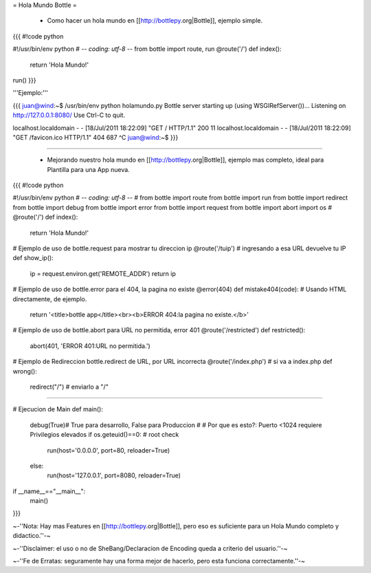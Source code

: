 = Hola Mundo Bottle =

 * Como hacer un hola mundo en [[http://bottlepy.org|Bottle]], ejemplo simple.

{{{
#!code python

#!/usr/bin/env python
# -*- coding: utf-8 -*-
from bottle import route, run
@route('/')
def index():
    return 'Hola Mundo!'
run()
}}}

'''Ejemplo:'''

{{{
juan@wind:~$ /usr/bin/env python holamundo.py
Bottle server starting up (using WSGIRefServer())...
Listening on http://127.0.0.1:8080/
Use Ctrl-C to quit.

localhost.localdomain - - [18/Jul/2011 18:22:09] "GET / HTTP/1.1" 200 11
localhost.localdomain - - [18/Jul/2011 18:22:09] "GET /favicon.ico HTTP/1.1" 404 687
^C
juan@wind:~$
}}}

---- 

 * Mejorando nuestro  hola mundo en [[http://bottlepy.org|Bottle]], ejemplo mas completo, ideal para Plantilla para una App nueva.

{{{
#!code python

#!/usr/bin/env python
# -*- coding: utf-8 -*-
#
from bottle import route
from bottle import run
from bottle import redirect
from bottle import debug
from bottle import error
from bottle import request
from bottle import abort
import os
#
@route('/')
def index():
    return 'Hola Mundo!'

# Ejemplo de uso de bottle.request para mostrar tu direccion ip
@route('/tuip') # ingresando a esa URL devuelve tu IP
def show_ip():
    ip = request.environ.get('REMOTE_ADDR')
    return ip

# Ejemplo de uso de bottle.error para el 404, la pagina no existe
@error(404) 
def mistake404(code): # Usando HTML directamente, de ejemplo.
    return '<title>bottle app</title><br><b>ERROR 404:la pagina no existe.</b>'

# Ejemplo de uso de bottle.abort para URL no permitida, error 401
@route('/restricted')
def restricted():
    abort(401, 'ERROR 401:URL no permitida.')

# Ejemplo de Redireccion bottle.redirect de URL, por URL incorrecta
@route('/index.php') # si va a index.php
def wrong():
    redirect("/") # enviarlo a "/"

###############################################################################

# Ejecucion de Main
def main():
    debug(True)# True para desarrollo, False para Produccion
    #
    # Por que es esto?: Puerto <1024 requiere Privilegios elevados
    if os.geteuid()==0: # root check
        run(host='0.0.0.0', port=80, reloader=True)
    else:
        run(host='127.0.0.1', port=8080, reloader=True)

if __name__=="__main__":
    main()
}}}

~-''Nota: Hay mas Features en [[http://bottlepy.org|Bottle]], pero eso es suficiente para un Hola Mundo completo y didactico.''-~

~-''Disclaimer: el uso o no de SheBang/Declaracion de Encoding queda a criterio del usuario.''-~

~-''Fe de Erratas: seguramente hay una forma mejor de hacerlo, pero esta funciona correctamente.''-~
